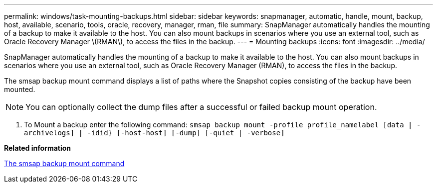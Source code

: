 ---
permalink: windows/task-mounting-backups.html
sidebar: sidebar
keywords: snapmanager, automatic, handle, mount, backup, host, available, scenario, tools, oracle, recovery, manager, rman, file
summary: SnapManager automatically handles the mounting of a backup to make it available to the host. You can also mount backups in scenarios where you use an external tool, such as Oracle Recovery Manager \(RMAN\), to access the files in the backup.
---
= Mounting backups
:icons: font
:imagesdir: ../media/

[.lead]
SnapManager automatically handles the mounting of a backup to make it available to the host. You can also mount backups in scenarios where you use an external tool, such as Oracle Recovery Manager (RMAN), to access the files in the backup.

The smsap backup mount command displays a list of paths where the Snapshot copies consisting of the backup have been mounted.

NOTE: You can optionally collect the dump files after a successful or failed backup mount operation.

. To Mount a backup enter the following command: `smsap backup mount -profile profile_namelabel [data | -archivelogs] | -idid} [-host-host] [-dump] [-quiet | -verbose]`

*Related information*

xref:reference-the-smosmsapbackup-mount-command.adoc[The smsap backup mount command]
